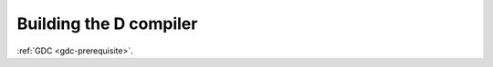 ..
  Copyright 1988-2022 Free Software Foundation, Inc.
  This is part of the GCC manual.
  For copying conditions, see the copyright.rst file.

Building the D compiler
***********************

:ref:`GDC <gdc-prerequisite>`.